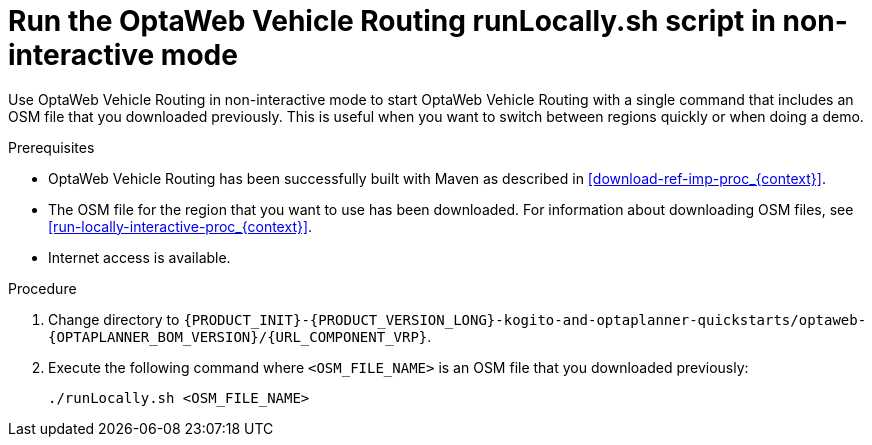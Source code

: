 [id='run-locally-noninteractive-proc_{context}']

= Run the OptaWeb Vehicle Routing runLocally.sh script in non-interactive mode

Use OptaWeb Vehicle Routing in non-interactive mode to start OptaWeb Vehicle Routing with a single command that includes an OSM file that you downloaded previously.
This is useful when you want to switch between regions quickly or when doing a demo.

.Prerequisites
* OptaWeb Vehicle Routing has been successfully built with Maven as described in xref:download-ref-imp-proc_{context}[].
* The OSM file for the region that you want to use has been downloaded. For information about downloading OSM files, see xref:run-locally-interactive-proc_{context}[].
* Internet access is available.


.Procedure
. Change directory to `{PRODUCT_INIT}-{PRODUCT_VERSION_LONG}-kogito-and-optaplanner-quickstarts/optaweb-{OPTAPLANNER_BOM_VERSION}/{URL_COMPONENT_VRP}`.
. Execute the following command where `<OSM_FILE_NAME>` is an OSM file that you downloaded previously:
+
[source]
----
./runLocally.sh <OSM_FILE_NAME>
----
